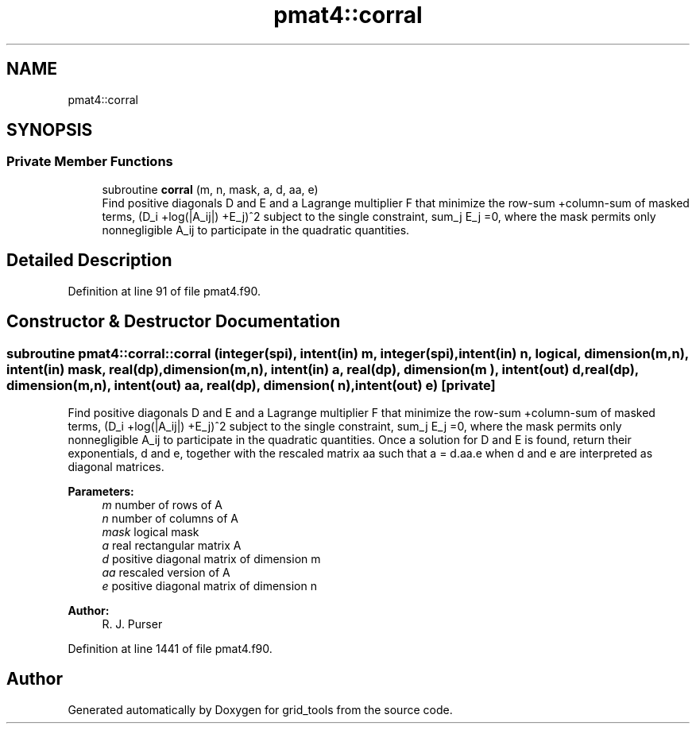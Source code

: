 .TH "pmat4::corral" 3 "Wed May 8 2024" "Version 1.13.0" "grid_tools" \" -*- nroff -*-
.ad l
.nh
.SH NAME
pmat4::corral
.SH SYNOPSIS
.br
.PP
.SS "Private Member Functions"

.in +1c
.ti -1c
.RI "subroutine \fBcorral\fP (m, n, mask, a, d, aa, e)"
.br
.RI "Find positive diagonals D and E and a Lagrange multiplier F that minimize the row-sum +column-sum of masked terms, (D_i +log(|A_ij|) +E_j)^2 subject to the single constraint, sum_j E_j =0, where the mask permits only nonnegligible A_ij to participate in the quadratic quantities\&. "
.in -1c
.SH "Detailed Description"
.PP 
Definition at line 91 of file pmat4\&.f90\&.
.SH "Constructor & Destructor Documentation"
.PP 
.SS "subroutine pmat4::corral::corral (integer(spi), intent(in) m, integer(spi), intent(in) n, logical, dimension(m,n), intent(in) mask, real(dp), dimension(m,n), intent(in) a, real(dp), dimension(m  ), intent(out) d, real(dp), dimension(m,n), intent(out) aa, real(dp), dimension(  n), intent(out) e)\fC [private]\fP"

.PP
Find positive diagonals D and E and a Lagrange multiplier F that minimize the row-sum +column-sum of masked terms, (D_i +log(|A_ij|) +E_j)^2 subject to the single constraint, sum_j E_j =0, where the mask permits only nonnegligible A_ij to participate in the quadratic quantities\&. Once a solution for D and E is found, return their exponentials, d and e, together with the rescaled matrix aa such that a = d\&.aa\&.e when d and e are interpreted as diagonal matrices\&.
.PP
\fBParameters:\fP
.RS 4
\fIm\fP number of rows of A 
.br
\fIn\fP number of columns of A 
.br
\fImask\fP logical mask 
.br
\fIa\fP real rectangular matrix A 
.br
\fId\fP positive diagonal matrix of dimension m 
.br
\fIaa\fP rescaled version of A 
.br
\fIe\fP positive diagonal matrix of dimension n 
.RE
.PP
\fBAuthor:\fP
.RS 4
R\&. J\&. Purser 
.RE
.PP

.PP
Definition at line 1441 of file pmat4\&.f90\&.

.SH "Author"
.PP 
Generated automatically by Doxygen for grid_tools from the source code\&.
